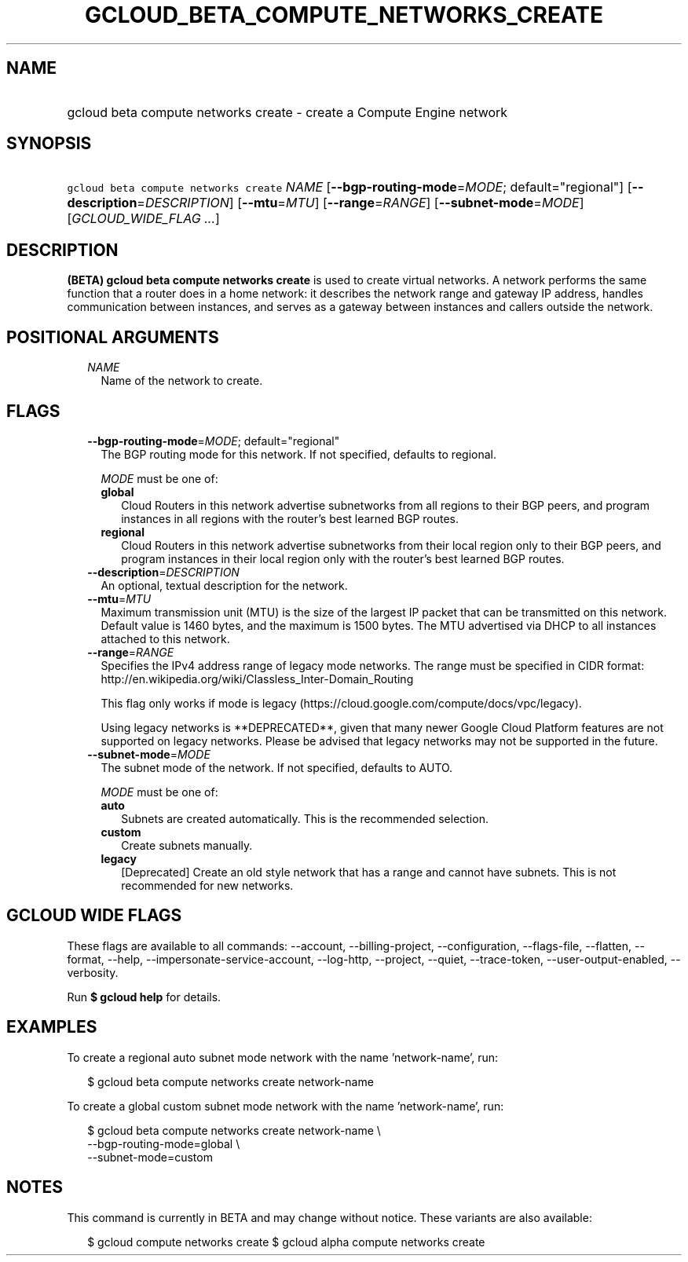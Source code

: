 
.TH "GCLOUD_BETA_COMPUTE_NETWORKS_CREATE" 1



.SH "NAME"
.HP
gcloud beta compute networks create \- create a Compute Engine network



.SH "SYNOPSIS"
.HP
\f5gcloud beta compute networks create\fR \fINAME\fR [\fB\-\-bgp\-routing\-mode\fR=\fIMODE\fR;\ default="regional"] [\fB\-\-description\fR=\fIDESCRIPTION\fR] [\fB\-\-mtu\fR=\fIMTU\fR] [\fB\-\-range\fR=\fIRANGE\fR] [\fB\-\-subnet\-mode\fR=\fIMODE\fR] [\fIGCLOUD_WIDE_FLAG\ ...\fR]



.SH "DESCRIPTION"

\fB(BETA)\fR \fBgcloud beta compute networks create\fR is used to create virtual
networks. A network performs the same function that a router does in a home
network: it describes the network range and gateway IP address, handles
communication between instances, and serves as a gateway between instances and
callers outside the network.



.SH "POSITIONAL ARGUMENTS"

.RS 2m
.TP 2m
\fINAME\fR
Name of the network to create.


.RE
.sp

.SH "FLAGS"

.RS 2m
.TP 2m
\fB\-\-bgp\-routing\-mode\fR=\fIMODE\fR; default="regional"
The BGP routing mode for this network. If not specified, defaults to regional.

\fIMODE\fR must be one of:

.RS 2m
.TP 2m
\fBglobal\fR
Cloud Routers in this network advertise subnetworks from all regions to their
BGP peers, and program instances in all regions with the router's best learned
BGP routes.
.TP 2m
\fBregional\fR
Cloud Routers in this network advertise subnetworks from their local region only
to their BGP peers, and program instances in their local region only with the
router's best learned BGP routes.
.RE
.sp


.TP 2m
\fB\-\-description\fR=\fIDESCRIPTION\fR
An optional, textual description for the network.

.TP 2m
\fB\-\-mtu\fR=\fIMTU\fR
Maximum transmission unit (MTU) is the size of the largest IP packet that can be
transmitted on this network. Default value is 1460 bytes, and the maximum is
1500 bytes. The MTU advertised via DHCP to all instances attached to this
network.

.TP 2m
\fB\-\-range\fR=\fIRANGE\fR
Specifies the IPv4 address range of legacy mode networks. The range must be
specified in CIDR format:
http://en.wikipedia.org/wiki/Classless_Inter\-Domain_Routing

This flag only works if mode is legacy
(https://cloud.google.com/compute/docs/vpc/legacy).

Using legacy networks is **DEPRECATED**, given that many newer Google Cloud
Platform features are not supported on legacy networks. Please be advised that
legacy networks may not be supported in the future.

.TP 2m
\fB\-\-subnet\-mode\fR=\fIMODE\fR
The subnet mode of the network. If not specified, defaults to AUTO.

\fIMODE\fR must be one of:

.RS 2m
.TP 2m
\fBauto\fR
Subnets are created automatically. This is the recommended selection.
.TP 2m
\fBcustom\fR
Create subnets manually.
.TP 2m
\fBlegacy\fR
[Deprecated] Create an old style network that has a range and cannot have
subnets. This is not recommended for new networks.
.RE
.sp



.RE
.sp

.SH "GCLOUD WIDE FLAGS"

These flags are available to all commands: \-\-account, \-\-billing\-project,
\-\-configuration, \-\-flags\-file, \-\-flatten, \-\-format, \-\-help,
\-\-impersonate\-service\-account, \-\-log\-http, \-\-project, \-\-quiet,
\-\-trace\-token, \-\-user\-output\-enabled, \-\-verbosity.

Run \fB$ gcloud help\fR for details.



.SH "EXAMPLES"

To create a regional auto subnet mode network with the name 'network\-name',
run:

.RS 2m
$ gcloud beta compute networks create network\-name
.RE

To create a global custom subnet mode network with the name 'network\-name',
run:

.RS 2m
$ gcloud beta compute networks create network\-name \e
  \-\-bgp\-routing\-mode=global \e
  \-\-subnet\-mode=custom
.RE



.SH "NOTES"

This command is currently in BETA and may change without notice. These variants
are also available:

.RS 2m
$ gcloud compute networks create
$ gcloud alpha compute networks create
.RE

